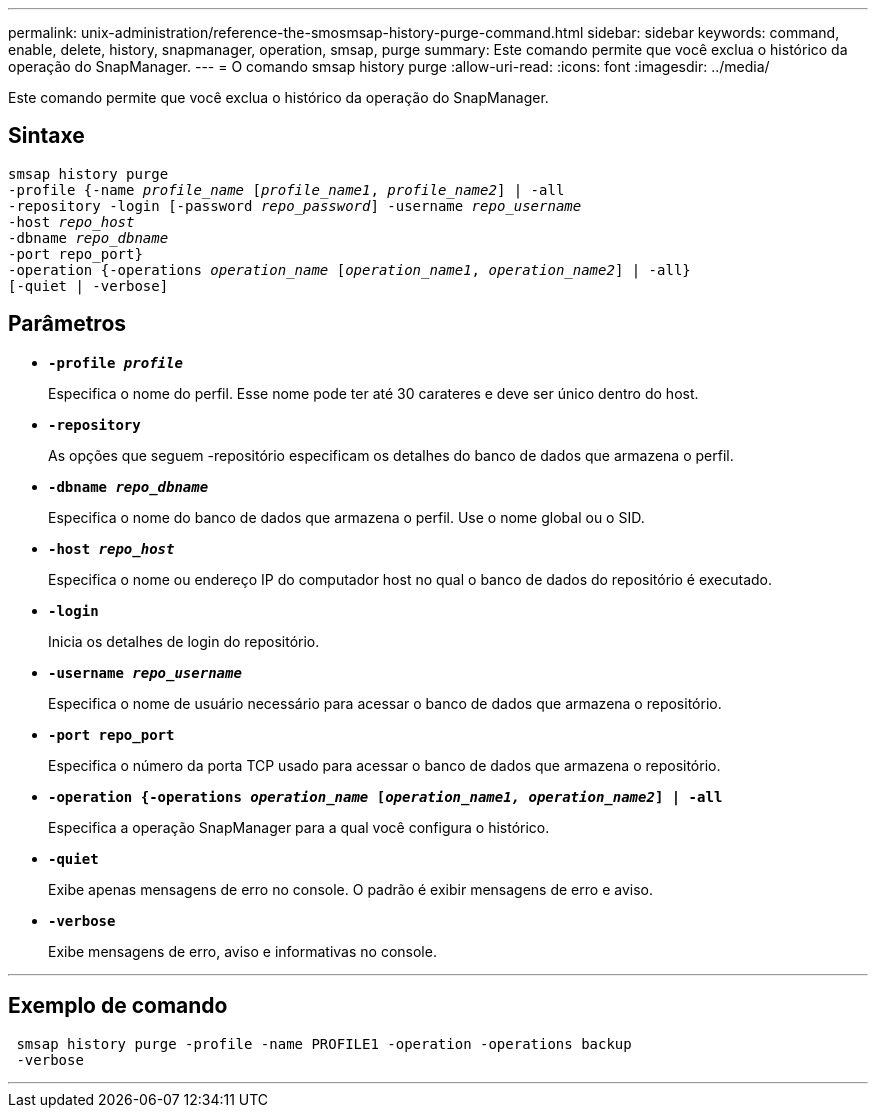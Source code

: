 ---
permalink: unix-administration/reference-the-smosmsap-history-purge-command.html 
sidebar: sidebar 
keywords: command, enable, delete, history, snapmanager, operation, smsap, purge 
summary: Este comando permite que você exclua o histórico da operação do SnapManager. 
---
= O comando smsap history purge
:allow-uri-read: 
:icons: font
:imagesdir: ../media/


[role="lead"]
Este comando permite que você exclua o histórico da operação do SnapManager.



== Sintaxe

[listing, subs="+macros"]
----
pass:quotes[smsap history purge
-profile {-name _profile_name_ [_profile_name1_, _profile_name2_\] | -all
-repository -login [-password _repo_password_\] -username _repo_username_
-host _repo_host_
-dbname _repo_dbname_
-port repo_port}
-operation {-operations _operation_name_ [_operation_name1_, _operation_name2_\] | -all}
[-quiet | -verbose\]]
----


== Parâmetros

* `*-profile _profile_*`
+
Especifica o nome do perfil. Esse nome pode ter até 30 carateres e deve ser único dentro do host.

* `*-repository*`
+
As opções que seguem -repositório especificam os detalhes do banco de dados que armazena o perfil.

* `*-dbname _repo_dbname_*`
+
Especifica o nome do banco de dados que armazena o perfil. Use o nome global ou o SID.

* `*-host _repo_host_*`
+
Especifica o nome ou endereço IP do computador host no qual o banco de dados do repositório é executado.

* `*-login*`
+
Inicia os detalhes de login do repositório.

* `*-username _repo_username_*`
+
Especifica o nome de usuário necessário para acessar o banco de dados que armazena o repositório.

* `*-port repo_port*`
+
Especifica o número da porta TCP usado para acessar o banco de dados que armazena o repositório.

* `*-operation {-operations _operation_name_ [_operation_name1, operation_name2_] | -all*`
+
Especifica a operação SnapManager para a qual você configura o histórico.

* `*-quiet*`
+
Exibe apenas mensagens de erro no console. O padrão é exibir mensagens de erro e aviso.

* `*-verbose*`
+
Exibe mensagens de erro, aviso e informativas no console.



'''


== Exemplo de comando

[listing]
----
 smsap history purge -profile -name PROFILE1 -operation -operations backup
 -verbose
----
'''